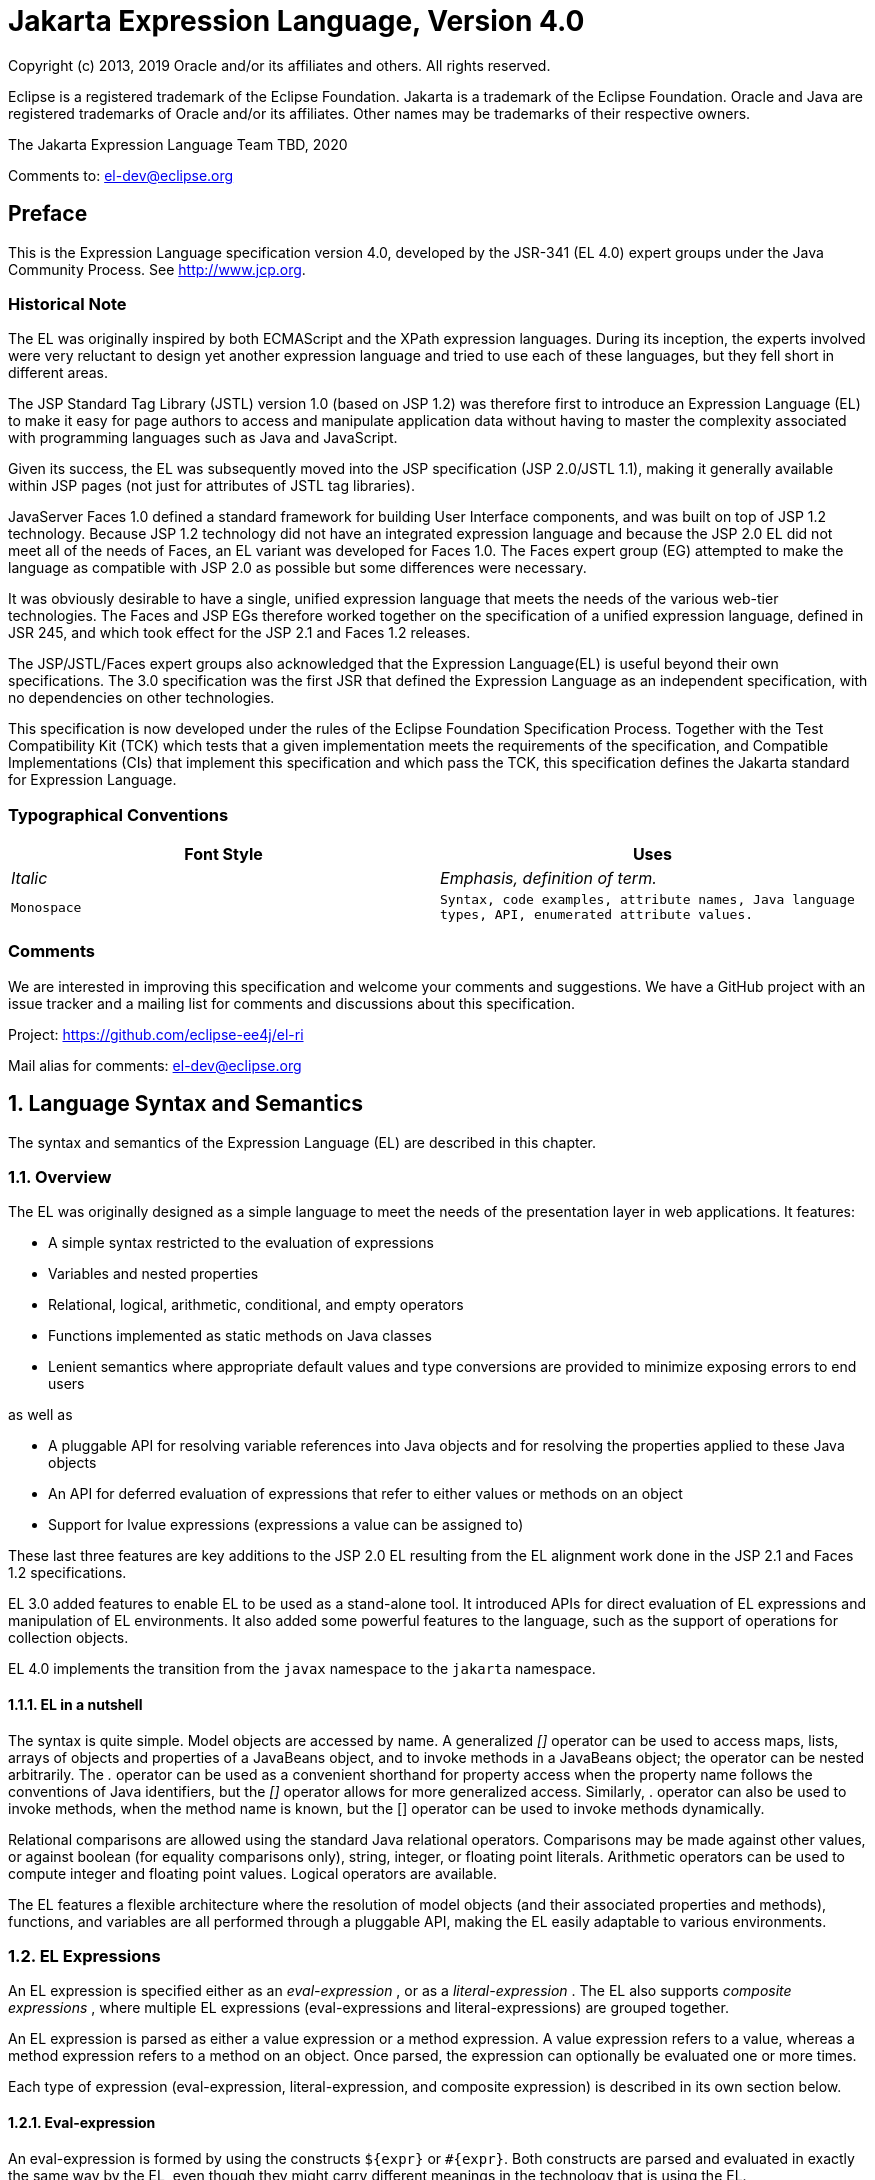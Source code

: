 :sectnums:
= Jakarta Expression Language, Version 4.0

Copyright (c) 2013, 2019 Oracle and/or its affiliates and others.
All rights reserved.

Eclipse is a registered trademark of the Eclipse Foundation. Jakarta
is a trademark of the Eclipse Foundation. Oracle and Java are
registered trademarks of Oracle and/or its affiliates. Other names
may be trademarks of their respective owners. 

The Jakarta Expression Language Team TBD, 2020

Comments to: el-dev@eclipse.org

:sectnums!:

== Preface

This is the Expression Language specification
version 4.0, developed by the JSR-341 (EL 4.0) expert groups under the
Java Community Process. See http://www.jcp.org.

=== Historical Note

The EL was originally inspired by both
ECMAScript and the XPath expression languages. During its inception, the
experts involved were very reluctant to design yet another expression
language and tried to use each of these languages, but they fell short
in different areas.

The JSP Standard Tag Library (JSTL) version 1.0
(based on JSP 1.2) was therefore first to introduce an Expression
Language (EL) to make it easy for page authors to access and manipulate
application data without having to master the complexity associated with
programming languages such as Java and JavaScript.

Given its success, the EL was subsequently moved
into the JSP specification (JSP 2.0/JSTL 1.1), making it generally
available within JSP pages (not just for attributes of JSTL tag
libraries).

JavaServer Faces 1.0 defined a standard
framework for building User Interface components, and was built on top
of JSP 1.2 technology. Because JSP 1.2 technology did not have an
integrated expression language and because the JSP 2.0 EL did not meet
all of the needs of Faces, an EL variant was developed for Faces 1.0.
The Faces expert group (EG) attempted to make the language as compatible
with JSP 2.0 as possible but some differences were necessary.

It was obviously desirable to have a single,
unified expression language that meets the needs of the various web-tier
technologies. The Faces and JSP EGs therefore worked together on the
specification of a unified expression language, defined in JSR 245, and
which took effect for the JSP 2.1 and Faces 1.2 releases.

The JSP/JSTL/Faces expert groups also
acknowledged that the Expression Language(EL) is useful beyond their own
specifications. The 3.0 specification was the first JSR that defined the
Expression Language as an independent specification, with no
dependencies on other technologies.

This specification is now developed under the rules of the Eclipse
Foundation Specification Process. Together with the Test Compatibility
Kit (TCK) which tests that a given implementation meets the requirements
of the specification, and Compatible Implementations (CIs) that
implement this specification and which pass the TCK, this specification
defines the Jakarta standard for Expression Language.

=== Typographical Conventions

[width="100%",cols="50%,50%",options="header",]
|===
|Font Style |Uses
| _Italic_ | _Emphasis, definition of term._
| `Monospace` | `Syntax, code examples, attribute names, Java language
types, API, enumerated attribute values.`
|===

=== Comments

We are interested in improving this
specification and welcome your comments and suggestions. We have a
GitHub project with an issue tracker and a mailing list for comments
and discussions about this specification.

Project: https://github.com/eclipse-ee4j/el-ri

Mail alias for comments: el-dev@eclipse.org

:sectnums:
== Language Syntax and Semantics

The syntax and semantics of the Expression
Language (EL) are described in this chapter.

=== Overview

The EL was originally designed as a simple
language to meet the needs of the presentation layer in web
applications. It features:

* A simple syntax restricted to the evaluation of expressions

* Variables and nested properties

* Relational, logical, arithmetic, conditional, and empty operators

* Functions implemented as static methods on Java classes

* Lenient semantics where appropriate default values and type
conversions are provided to minimize exposing errors to end users

as well as

* A pluggable API for resolving variable references into Java objects
and for resolving the properties applied to these Java objects

* An API for deferred evaluation of expressions that refer to either
values or methods on an object

* Support for lvalue expressions (expressions a value can be assigned
to)

These last three features are key additions
to the JSP 2.0 EL resulting from the EL alignment work done in the JSP
2.1 and Faces 1.2 specifications.

EL 3.0 added features to enable EL to be used
as a stand-alone tool. It introduced APIs for direct evaluation of EL
expressions and manipulation of EL environments. It also added some
powerful features to the language, such as the support of operations for
collection objects.

EL 4.0 implements the transition from the `javax` namespace to the
`jakarta` namespace.

==== EL in a nutshell

The syntax is quite simple. Model objects are
accessed by name. A generalized _[]_ operator can be used to access
maps, lists, arrays of objects and properties of a JavaBeans object, and
to invoke methods in a JavaBeans object; the operator can be nested
arbitrarily. The _._ operator can be used as a convenient shorthand for
property access when the property name follows the conventions of Java
identifiers, but the _[]_ operator allows for more generalized access.
Similarly, . operator can also be used to invoke methods, when the
method name is known, but the [] operator can be used to invoke methods
dynamically.

Relational comparisons are allowed using the
standard Java relational operators. Comparisons may be made against
other values, or against boolean (for equality comparisons only),
string, integer, or floating point literals. Arithmetic operators can be
used to compute integer and floating point values. Logical operators are
available.

The EL features a flexible architecture where
the resolution of model objects (and their associated properties and
methods), functions, and variables are all performed through a pluggable
API, making the EL easily adaptable to various environments.

=== EL Expressions

An EL expression is specified either as an
_eval-expression_ , or as a _literal-expression_ . The EL also supports
_composite expressions_ , where multiple EL expressions
(eval-expressions and literal-expressions) are grouped together.

An EL expression is parsed as either a value
expression or a method expression. A value expression refers to a value,
whereas a method expression refers to a method on an object. Once
parsed, the expression can optionally be evaluated one or more times.

Each type of expression (eval-expression,
literal-expression, and composite expression) is described in its own
section below.

==== Eval-expression

An eval-expression is formed by using the
constructs `$\{expr}` or `#\{expr}`. Both constructs are parsed and
evaluated in exactly the same way by the EL, even though they might
carry different meanings in the technology that is using the EL.

For instance, by convention the Jakarta EE web
tier specifications use the `$\{expr}` construct for immediate
evaluation and the `\#{expr}` construct for deferred evaluation. This
difference in delimiters points out the semantic differences between the
two expression types in the Jakarta EE web tier. Expressions delimited by
`#{}` are said to use “deferred evaluation” because the expression is
not evaluated until its value is needed by the system. Expressions
delimited by `$\{}` are said to use “immediate evaluation” because the
expression is compiled when the JSP page is compiled and it is executed
when the JSP page is executed. More on this in
link:ELSpec.html#a125[See Syntax restrictions].

Other technologies may choose to use the same
convention. It is up to each technology to enforce its own restrictions
on where each construct can be used.

In some EL APIs, especially those introduced
in EL 3.0 to support stand-alone use, the EL expressions are specified
without `$\{}` or `#\{}` delimiters.

*Nested eval-expressions, such as `${item[$\{i}]}`, are illegal.*

===== Eval-expressions as value expressions

When parsed as a value expression, an
eval-expression can be evaluated as either an rvalue or an lvalue. An
rvalue is an expression that would typically appear on the right side of
the assignment operator. An lvalue would typically appear on the left
side.

For instance, all EL expressions in JSP 2.0
are evaluated by the JSP engine immediately when the page response is
rendered. They all yield rvalues.

In the following JSTL action

 <c:out value="${customer.name}"/>

the expression `${customer.name}` is
evaluated by the JSP engine and the returned value is fed to the tag
handler and converted to the type associated with the attribute
(`String` in this case).

Faces, on the other hand, supports a full UI
component model that requires expressions to represent more than just
rvalues. It needs expressions to represent references to data structures
whose value could be assigned, as well as to represent methods that
could be invoked.

For example, in the following Faces code sample:

[source,html]
----
<h:form>
  <h:inputText
    id="email"
    value="#\{checkOutFormBean.email}"
    size="25" maxlength="125"
    validator="#\{checkOutFormBean.validateEmail}"/>
</h:form>
----

when the form is submitted, the “apply
request values” phase of Faces evaluates the EL expression
`#{checkOutFormBean.email}` as a reference to a data structure whose
value is set with the input parameter it is associated with in the form.
The result of the expression therefore represents a reference to a data
structure, or an `lvalue`, the left hand side of an assignment
operation.

When that same expression is evaluated during
the rendering phase, it yields the specific value associated with the
object (`rvalue`), just as would be the case with JSP.

The valid syntax for an lvalue is a subset of
the valid syntax for an rvalue. In particular, an lvalue can only
consist of either a single variable (e.g. `$\{name}`) or a property
resolution on some object, via the `.` or `[]` operator (e.g.
`${employee.name}` ). Of course, an EL function or method that returns
either an object or a name can be part of an lvalue.

When parsing a value expression, an expected
type is provided. In the case of an rvalue, the expected type is what
the result of the expression evaluation is coerced to. In the case of
lvalues, the expected type is ignored and the provided value is coerced
to the actual type of the property the expression points to, before that
property is set. The EL type conversion rules are defined in
link:ELSpec.html#a443[See Type Conversion]. A few sample
eval-expressions are shown in link:ELSpec.html#a81[See Sample
eval-expressions].



[width="100%",cols="34%,33%,33%",options="header",]
|===
|Expression
|Expected Type
|Result
|`${customer.name}`
|`String`
|`Guy Lafleur`

_Expression evaluates to a String. No
conversion necessary._

|`${book}`
|`String`
|`Wonders of the World`

_Expression evaluates to a `Book` object (e.g.
`com.example.Book`). Conversion rules result in the evaluation of
`book.toString()`, which could for example yield the book title._

|===

Sample [[a81]]eval-expressions

===== Eval-expressions as method expressions

In some cases, it is desirable for an EL
expression to refer to a method instead of a model object.

For instance, in JSF, a component tag also
has a set of attributes for referencing methods that can perform certain
functions for the component associated with the tag. To support these
types of expressions, the EL defines method expressions (EL class
`MethodExpression`).

In the above example, the validator attribute
uses an expression that is associated with type `MethodExpression`.
Just as with ``ValueExpression``s, the evaluation of the expression
(calling the method) is deferred and can be processed by the underlying
technology at the appropriate moment within its life cycle.

A method expression shares the same syntax as
an lvalue. That is, it can only consist of either a single variable
(e.g. `$\{name}`) or a property resolution on some object, via the `.`
or `[]` operator (e.g. `${employee.name}`). Information about the
expected return type and parameter types is provided at the time the
method is parsed.

A method expression is evaluated by invoking
its referenced method or by retrieving information about the referenced
method. Upon evaluation, if the expected signature is provided at parse
time, the EL API verifies that the method conforms to the expected
signature, and there is therefore no coercion performed. If the expected
signature is not provided at parse time, then at evaluation, the method
is identified with the information of the parameters in the expression,
and the parameters are coerced to the respective formal types.

==== Literal-expression

A literal-expression does not use the
_$\{expr}_ or _#\{expr}_ constructs, and simply evaluates to the text of
the expression, of type _String_ . Upon evaluation, an expected type of
something other than _String_ can be provided. Sample
literal-expressions are shown in link:ELSpec.html#a98[See
Sample literal-expressions].



[width="100%",cols="34%,33%,33%",options="header",]
|===
|Expression
|Expected Type
|Result
|Aloha! | _String_
| _Aloha!_

|true | _Boolean_
|Boolean.TRUE
|===

=== Sample [[a98]]literal-expressions

To generate literal values that include the
character sequence “ _$\{_ " or “ _#\{_ “, the developer can choose to
use a composite expression as shown here:

 _$\{'$\{'}exprA}_

 _#\{'#\{'}exprB}_ The resulting values would
then be the strings _$\{exprA}_ and _#\{exprB}_ .

Alternatively, the escape characters _\$_ and
_\#_ can be used to escape what would otherwise be treated as an
eval-expression. Given the literal-expressions:

 _\$\{exprA}_

 _\#\{exprB}_

The resulting values would again be the
strings _$\{exprA}_ and _#\{exprB}_ .

A literal-expression can be used anywhere a
value expression can be used. A literal-expression can also be used as a
method expression that returns a non-void return value. The standard EL
coercion rules (see link:ELSpec.html#a443[See Type Conversion])
then apply if the return type of the method expression is not
java.lang.String.

=== Composite expressions

The EL also supports _composite expressions_
, where multiple EL expressions are grouped together. With composite
expressions, eval-expressions are evaluated from left to right, coerced
to _String_ s (according to the EL type conversion rules), and
concatenated with any intervening literal-expressions.

For example, the composite expression “
_$\{firstName} $\{lastName}_ ” is composed of three EL expressions:
eval-expression “ _$\{firstName}_ ”, literal-expression “ __ “, and
eval-expression “ _$\{lastName}_ ”.

Once evaluated, the resulting _String_ is
then coerced to the expected type, according to the EL type conversion
rules. A sample composite expression is shown in
link:ELSpec.html#a118[See Sample composite expression]. +

[width="100%",cols="34%,33%,33%",options="header",]
|===
|Expression
|Expected Type
|Result
|Welcome $\{customer.name} to our site
| _String_ a|
Welcome Guy Lafleur to our site

$\{customer.name} evaluates to a String which
is then concatenated with the literal-expressions. _No conversion
necessary._

|===

=== [[a118]]Sample composite expression

It is illegal to mix _$\{}_ and _#\{}_
constructs in a composite expression. This restriction is imposed to
avoid ambiguities should a user think that using _$\{expr}_ or
_#\{expr}_ dictates how an expression is evaluated. For instance, as was
mentioned previously, the convention in the Jakarta EE web tier specifications
is for _$\{}_ to mean immediate evaluation and for _#\{}_ to mean
deferred evaluation. This means that in EL expressions in the Jakarta EE web
tier, a developer cannot force immediate evaluation of some parts of a
composite expression and deferred evaluation of other parts. This
restriction may be lifted in future versions to allow for more advanced
EL usage patterns.

For APIs prior to EL 3.0, a composite
expression can be used anywhere an EL expression can be used except for
when parsing a method expression. Only a single eval-expression can be
used to parse a method expression.

Some APIs in EL 3.0 use only single
eval-expressions, and not the composite expressions. However, there is
no lost in functionality, since a composite expression can be specified
with a single eval-expressions, by using the string concatenation
operators, introduced in EL 3.0. For instance, the composite expression

Welcome $\{customer.name} to our site

can be written as

$\{‘Welcome ‘ += customer.name += ‘ to our
site’}.

=== [[a125]]Syntax restrictions

While _$\{}_ and _#\{}_ eval-expressions are
parsed and evaluated in exactly the same way by the EL, the underlying
technology is free to impose restrictions on which syntax can be used
according to where the expression appears.

For instance, in JSP 2.1, _#\{}_ expressions
are only allowed for tag attributes that accept deferred expressions.
_#\{expr}_ will generate an error if used anywhere else.

=== 

image:ELSpec-8.png[image]

Literals

There are literals for boolean, integer,
floating point, string, and null in an eval-expression.

Boolean - _true_ and _false_

{empty}Integer - As defined by the
_IntegerLiteral_ construct in link:ELSpec.html#a524[See
Collected Syntax]

{empty}Floating point - As defined by the
_FloatingPointLiteral_ construct in link:ELSpec.html#a524[See
Collected Syntax]

String - With single and double quotes - _"_
is escaped as _\"_ , _'_ is escaped as _\'_ , and _\_ is escaped as _\\_
. Quotes only need to be escaped in a string value enclosed in the same
type of quote

Null - _null_

=== 

image:ELSpec-8.png[image]

Errors, Warnings, Default Values

The Expression Language has been designed with
the presentation layer of web applications in mind. In that usage,
experience suggests that it is most important to be able to provide as
good a presentation as possible, even when there are simple errors in
the page. To meet this requirement, the EL does not provide warnings,
just default values and errors. Default values are type-correct values
that are assigned to a subexpression when there is some problem. An
error is an exception thrown (to be handled by the environment where the
EL is used).

=== 

image:ELSpec-8.png[image]

Resolution of Model Objects and their Properties or Methods

A core concept in the EL is the evaluation of
a model object name into an object, and the resolution of properties or
methods applied to objects in an expression (operators _._ and _[]_ ).

The EL API provides a generalized mechanism,
an _ELResolver_ , implemented by the underlying technology and which
defines the rules that govern the resolution of model object names and
their associated properties.

The resolution of names and properties is
further affected by the presence of

Functions. See
link:ELSpec.html#a386[See Functions].

Variables. See
link:ELSpec.html#a393[See Variables].

Imported names (classes, fields, and
methods). See link:ELSpec.html#a421[See Static Field and Method
Reference].

Lambda expressions and arguments. See
link:ELSpec.html#a398[See Lambda Expressions].

The rules described below are used in
resolving names and properties when evaluating identifiers, function
calls, and object properties and method calls.

=== [[a146]]Evaluating Identifiers

The steps are used for evaluating an
identifier.

If the identifier is a lambda argument passed
to a lambda expression invocation, its value is returned.

Else if the identifier is a variable, the
associated expression is evaluated and returned.

Else if the identifier is resolved by the
ELResolvers, the value returned from the ELResolvers is returned.

Else if the identifier is an imported static
field, its value is returned.

Else return not resolved.

One implication of the explicit search order
of the identifiers is that an identifier hides other identifiers (of the
same name) that come after it in the list.

=== Evaluating functions

The expression with the syntax
func(args...)(args...)... can mean any of the following.

A call to an EL fucntion with empty
namespace.

A call to a lambda expression.

A call to the constructor of an imported
class.

A call to a static method that has been
imported statically.

Note the above syntax allows the invocation
of a lambda expression that returns another lambda expression, which is
then invoked.

The following steps are used to evaluate the
above expression.

Evaluate the name of the function as an
identifier.

If the identifier is a lambda argument passed
to a lambda expression invocation, its value is returned.

Else if the identifier is a variable, the
associated expression is evaluated and returned.

Else if the identifier is resolved by the
ELResolvers, the value returned from the ELResolvers is returned.

If the result of evaluating the function name
is a LambdaExpression, the LambdaExpression is invoked with the supplied
arguments. If the result of evaluating the LambdaExpression is another
LambdaExpression, and the syntax contains repeated function invocations,
such as func()()..., then the resultant LambdaExpression is in turn
evaluated, and so on.

Else if the function has been mapped
previously in a FunctionMapper, the mapped method is invoked with the
supplied arguments.

Else if the function name is the name of an
imported class, the constructor for this class is invoked with the
supplied arguments.

Else if the function name is the name of an
imported static method, the method is invoked with the supplied
arguments.

Else error.

=== Evaluating objects with properties

The steps for evaluating an expression with
[] or . operators (property reference and method call) are described in
link:ELSpec.html#a177[See Operators [] and .]. However, the
syntax for . operator is also used to reference a static field, or to
invoke a static method. Therefore if the expression with a . operator is
not resolved by the ELResolvers, and if the identifier for the base
object is the name of an imported class, the expression becomes a
reference to a static field, or an invocation of a static method, of the
imported class.

=== [[a173]]Invoking method expressions

A method expression can consist of either a
single variable (e.g. _$\{name}_ ) or a property resolution on some
object, via the _._ or _[]_ operator (e.g. _$\{employee.getName}_ ).
link:ELSpec.html#a177[See Operators [] and .] describes how to
invoke a method of an object. This form of method expressions allows
arguments to the method to be specified in the EL expression (e.g.
_$\{employee.getName())._

To invoke a method expression of a single
variable, the identifier is first evaluated, as decribed in
link:ELSpec.html#a146[See Evaluating Identifiers]. If the
identifier evaluates to a jakarta.el.MethodExpression, the method
expression is invoked and the result returned, otherwise an error is
raised. This form of method expression does not allow arguments to be
specified in the EL expression.

=== 

image:ELSpec-8.png[image]

[[a177]]Operators _[]_ and _._

The EL follows ECMAScript in unifying the
treatment of the _._ and _[]_ operators.

 _expr-a.identifier-b_ is equivalent to
_expr-a[“identifier-b”]_ ; that is, the identifier _identifier-b_ is
used to construct a literal whose value is the identifier, and then the
_[]_ operator is used with that value.

Similarly, _expr-a.identifier-b(params)_ is
equivalent to _expr-a["identifier-b"](params)._

The expression
_expr-a["identifier-b"](params)_ denotes a parametered method
invocation, where _params_ is a comma-separated list of expressions
denoting the parameters for the method call.

To evaluate _expr-a[expr-b] or
expr-a[expr-b](params)_ :

Evaluate _expr-a_ into _value-a_ .

If _value-a_ is _null_ :

If _expr-a[expr-b]_ is the last property
being resolved:

If the expression is a value expression and
_ValueExpression.getValue(context)_ was called to initiate this
expression evaluation, return _null_ .

{empty}Otherwise, throw
_PropertyNotFoundException_ . +
[trying to de-reference null for an lvalue]

Otherwise, return _null_ .

Evaluate _expr-b_ into _value-b_ .

If _value-b_ is _null_ :

If _expr-a[expr-b]_ is the last property
being resolved:

If the expression is a value expression and
_ValueExpression.getValue(context)_ was called to initiate this
expression evaluation, return _null_ .

{empty}Otherwise, throw
_PropertyNotFoundException_ . +
[trying to de-reference null for an lvalue]

Otherwise, return _null_ .

If the expression is a value expression:

If _expr-a[expr-b]_ is the last property
being resolved:

If _ValueExpression.getValue(context)_ was
called to initiate this expression evaluation.

If the expression is a parametered method
call, evaluate _params_ into _param-values_ , and invoke
_elResolver.invoke(context, value-a, value-b, null, param-values)._

 _Otherwise, invoke
elResolver.getValue(value-a, value-b)._

If _ValueExpression.getType(context)_ was
called, invoke _elResolver.getType(context, value-a, value-b)_ .

If _ValueExpression.isReadOnly(context)_ was
called, invoke _elResolver.isReadOnly(context, value-a, value-b)_ .

If _ValueExpression.setValue(context, val)_
was called, invoke _elResolver.setValue(context, value-a, value-b, val)_
.

Otherwise:

If the expression is a parametered method
call, evaluate _params_ into _param-values_ , and invoke
_elResolver.invoke(context, value-a, value-b, null, params)._

 _Otherwise, invoke
elResolver.getValue(value-a, value-b)._

Otherwise, the expression is a method
expression:

If _expr-a[expr-b]_ is the last property
being resolved:

Coerce _value-b_ to _String_ .

If the expression is not a parametered method
call, find the method on object _value-a_ with name _value-b_ and with
the set of expected parameter types provided at parse time. If the
method does not exist, or the return type does not match the expected
return type provided at parse time, throw _MethodNotFoundException_ .

If _MethodExpression.invoke(context, params)_
was called:

If the expression is a parametered method
call, evaluate _params_ into _param-values_ , and invoke
_elResolver.invoke(context, value-a, value-b, paramTypes, param-values),
where paramTypes is the parameter types, if provided at parse time, and
is null otherwise._

Otherwise, invoke the found method with the
parameters passed to the invoke method.

If _MethodExpression.getMethodInfo(context)_
was called, construct and return a new _MethodInfo_ object.

Otherwise:

If the expression is a parametered method
call, evaluate _params_ into _param-values_ , and invoke
_elResolver.invoke(context, value-a, value-b, null, params)._

 _Otherwise, i_ nvoke
_elResolver.getValue(value-a, value-b)_ .



=== 

image:ELSpec-8.png[image]

Arithmetic Operators

Arithmetic is provided to act on integer (
_BigInteger_ and _Long_ ) and floating point ( _BigDecimal_ and _Double_
) values. There are 5 operators:

Addition: _+_

Substraction: _-_

Multiplication: _*_

Division: _/_ and _div_

Remainder (modulo): _%_ and _mod_

The last two operators are available in both
syntaxes to be consistent with XPath and ECMAScript.

The evaluation of arithmetic operators is
described in the following sections. _A_ and _B_ are the evaluation of
subexpressions

=== Binary operators - _A \{+,-,*} B_

If _A_ and _B_ are null, return _(Long)0_

If _A_ or _B_ is a _BigDecimal_ , coerce both
to _BigDecimal_ and then:

If operator is _+_ , return _A.add(B)_

If operator is _-_ , return _A.subtract(B)_

If operator is _*_ , return _A.multiply(B)_

If _A_ or _B_ is a _Float_ , _Double_ , or
_String_ containing _._ , _e_ , or _E_ :

If _A_ or _B_ is _BigInteger_ , coerce both
_A_ and _B_ to _BigDecimal_ and apply operator.

Otherwise, coerce both _A_ and _B_ to _Double_
and apply operator

If _A_ or _B_ is _BigInteger_ , coerce both to
_BigInteger_ and then:

If operator is _+_ , return _A.add(B)_

If operator is _-_ , return _A.subtract(B)_

If operator is _*_ , return _A.multiply(B)_

Otherwise coerce both _A_ and _B_ to _Long_
and apply operator

If operator results in exception, error

=== Binary operator - _A \{/,div} B_

If _A_ and _B_ are null, return _(Long)0_

If _A_ or _B_ is a _BigDecimal_ or a
_BigInteger_ , coerce both to _BigDecimal_ and return _A.divide(B,
BigDecimal.ROUND_HALF_UP)_

Otherwise, coerce both _A_ and _B_ to _Double_
and apply operator

If operator results in exception, error

=== Binary operator - _A \{%,mod} B_

If _A_ and _B_ are null, return _(Long)0_

If _A_ or _B_ is a _BigDecimal_ , _Float_ ,
_Double_ , or _String_ containing _._ , _e_ , or _E_ , coerce both _A_
and _B_ to _Double_ and apply operator

If _A_ or _B_ is a _BigInteger_ , coerce both
to _BigInteger_ and return _A.remainder(B)_ .

Otherwise coerce both _A_ and _B_ to _Long_
and apply operator

If operator results in exception, error

=== Unary minus operator - _-A_

If _A_ is null, return _(Long)0_

If _A_ is a _BigDecimal_ or _BigInteger_ ,
return _A.negate()_ .

If _A_ is a _String_ :

If _A_ contains _._ , _e_ , or _E_ , coerce to
a _Double_ and apply operator

Otherwise, coerce to a _Long_ and apply
operator

If operator results in exception, error

If _A_ is _Byte_ , _Short_ , _Integer_ ,
_Long_ , _Float_ , _Double_

Retain type, apply operator

If operator results in exception, error

Otherwise, error

=== 

image:ELSpec-8.png[image]

[[a265]]String Concatenation Operator
- A += B

To evaluate A += B

Coerce A and B to String.

Return the concatenated string of A and B.

=== 

image:ELSpec-8.png[image]

Relational Operators

The relational operators are:

 _==_ and _eq_

 _!=_ and _ne_

 _<_ and _lt_

 _>_ and _gt_

 _<=_ and _le_

 _>=_ and _ge_

The second versions of the last 4 operators
are made available to avoid having to use entity references in XML
syntax and have the exact same behavior, i.e. _<_ behaves the same as
_lt_ and so on.

The evaluation of relational operators is
described in the following sections.

=== A \{<,>,<=,>=,lt,gt,le,ge} B

If _A==B_ , if operator is _<=_ , _le_ , _>=_
, or _ge_ return _true_ .

If _A_ is null or _B_ is null, return _false_

If _A_ or _B_ is _BigDecimal_ , coerce both
_A_ and _B_ to _BigDecimal_ and use the return value of _A.compareTo(B)_
.

If _A_ or _B_ is _Float_ or _Double_ coerce
both _A_ and _B_ to _Double_ apply operator

If _A_ or _B_ is _BigInteger_ , coerce both
_A_ and _B_ to _BigInteger_ and use the return value of _A.compareTo(B)_
.

If _A_ or _B_ is _Byte_ , _Short_ ,
_Character_ , _Integer_ , or _Long_ coerce both _A_ and _B_ to _Long_
and apply operator

If _A_ or _B_ is _String_ coerce both _A_ and
_B_ to _String_ , compare lexically

If _A_ is _Comparable_ , then:

If _A.compareTo(B)_ throws exception, error.

Otherwise use result of _A.compareTo(B)_

If _B_ is _Comparable_ , then:

If _B.compareTo(A)_ throws exception, error.

Otherwise use result of _B.compareTo(A)_

Otherwise, error

=== A \{==,!=,eq,ne} B

If _A==B_ , apply operator

If _A_ is null or _B_ is null return _false_
for _==_ or _eq_ , _true_ for _!=_ or _ne_ .

If _A_ or _B_ is _BigDecimal_ , coerce both
_A_ and _B_ to _BigDecimal_ and then:

If operator is _==_ or _eq_ , return
_A.equals(B)_

If operator is _!=_ or _ne_ , return
_!A.equals(B)_

If _A_ or _B_ is _Float_ or _Double_ coerce
both _A_ and _B_ to _Double_ , apply operator

If _A_ or _B_ is _BigInteger_ , coerce both
_A_ and _B_ to _BigInteger_ and then:

If operator is _==_ or _eq_ , return
_A.equals(B)_

If operator is _!=_ or _ne_ , return
_!A.equals(B)_

If _A_ or _B_ is _Byte_ , _Short_ ,
_Character_ , _Integer_ , or _Long_ coerce both _A_ and _B_ to _Long_ ,
apply operator

If _A_ or _B_ is _Boolean_ coerce both _A_ and
_B_ to _Boolean_ , apply operator

If A or B is an enum, coerce both A and B to
enum, apply operator

If _A_ or _B_ is _String_ coerce both _A_ and
_B_ to _String_ , compare lexically

Otherwise if an error occurs while calling
_A.equals(B)_ , error

Otherwise, apply operator to result of
_A.equals(B)_

=== 

image:ELSpec-8.png[image]

Logical Operators

The logical operators are:

 _&&_ and _and_

 _||_ and _or_

 _!_ and _not_

The evaluation of logical operators is
described in the following sections.

=== Binary operator - _A \{&&,||,and,or} B_

Coerce both _A_ and _B_ to _Boolean_ , apply
operator

The operator stops as soon as the expression
can be determined, i.e., _A and B and C and D_ – if _B_ is false, then
only _A and B_ is evaluated.

=== Unary not operator - _\{!,not} A_

Coerce _A_ to _Boolean_ , apply operator.



=== 

image:ELSpec-8.png[image]

Empty Operator - _empty A_

The _empty_ operator is a prefix operator
that can be used to determine if a value is null or empty.

To evaluate _empty A_

If _A_ is null, return _true_

Otherwise, if _A_ is the empty string, then
return _true_

Otherwise, if _A_ is an empty array, then
return _true_

Otherwise, if _A_ is an empty _Map_ , return
_true_

Otherwise, if _A_ is an empty _Collection_ ,
return _true_

Otherwise return _false_

=== 

image:ELSpec-8.png[image]

Conditional Operator - _A ? B : C_

Evaluate _B_ or _C_ , depending on the result
of the evaluation of _A_ .

Coerce _A_ to _Boolean_ :

If _A_ is _true_ , evaluate and return _B_

If _A_ is _false_ , evaluate and return _C_

=== 

image:ELSpec-8.png[image]

[[a337]]Assignment Operator - A = B

Assign the value of B to A. A must be a
lvalue, otherwise, a PropertyNotWritableException will be thrown.

The assignment operator is right-associative.
For instance, A=B=C is the same as A= (B=C).

To evaluate expr-a = expr-b,

Evaluate expr-a, up to the last property
resolution, to (base-a, prop-a)

If base-a is null, and prop-a is a String,

If prop-a is a Lambda parameter, throw a
PropertyNotWritableException

If prop-a is an EL variable (see
link:ELSpec.html#a393[See Variables]), evaluate the
ValueExpression the variable was set to, to obtain the new (base-a,
prop-a)

Evaluate expr-b, to value-b

Invoke ELResolver.setValue(base-a, prop-a,
value-b)

Return value-b

The behavior of the assignment operator is
determined by the ELResolver. For instance, in a stand-alone
environment, the class StandardELContext contains a default ELResolver
that allows the assignment of an expression to a non-existing name,
resulting in the creation of a bean with the given name in the local
bean repository. A JSP container may use the ScopeAttributeELResolver to
assign values to scope attributes, or to create attributes in the page
scope.

=== 

image:ELSpec-8.png[image]

[[a350]]Semicolon Operator - A ; B

The semicolon operator behaves like the comma
operator in C.

To evaluate A;B, A is first evaluated, and
its value is discarded. B is then evaluated and its value is returned.

=== 

image:ELSpec-8.png[image]

Parentheses

Parentheses can be used to change precedence,
as in: _$\{(a*(b+c))}_

=== 

image:ELSpec-8.png[image]

[[a356]]Operator Precedence

Highest to lowest, left-to-right.

 _[] ._

 _()_

 _-_ (unary) _not ! empty_

 _* / div % mod_

 _+ - (binary)_

+=

 _< > <= >= lt gt le ge_

 _== != eq ne_

 _&& and_

 _|| or_

 _? :_

-> (Lambda Expression)

=

;



Qualified functions with a namespace prefix
have precedence over the operators. Thus the expression _$\{c?b:f()}_ is
illegal because _b:f()_ is being parsed as a qualified function instead
of part of a conditional expression. As usual, _()_ can be used to make
the precedence explicit, e.g _$\{c?b:(f())}._

The symbol -> in a Lambda Expression behaves
like an operator for the purpose of ordering the operator precedence,
and it has a higher precedence than the assignment and semicolon
operators. The following examples illustrates when () is and is not
needed.

 v = x->x+1

 x-> (a=x)

 x-> c?x+1:x+2

All operators are left associative except for
the ?:, =, and -> operators, which are right associative. For instance,
a=b=c is the parsed as a=(b=c), and x->y->x+y is parsed as x->(y->x+y).

=== 

image:ELSpec-8.png[image]

[[a380]]Reserved Words

The following words are reserved for the
language and must not be used as identifiers.

 and eq gt true instanceof +
or ne le false empty +
not lt ge null div

 mod

Note that many of these words are not in the
language now, but they may be in the future, so developers must avoid
using these words.

=== 

image:ELSpec-8.png[image]

[[a386]]Functions

The EL has qualified functions, reusing the
notion of qualification from XML namespaces (and attributes), XSL
functions, and JSP custom actions. Functions are mapped to public static
methods in Java classes.

The full syntax is that of qualified n-ary
functions:

 _[ns:]f([a1[,a2[,...[,an]]]])_

Where _ns_ is the namespace prefix, _f_ is
the name of the function, and _a_ is an argument.

EL functions are mapped, resolved and bound
at parse time. It is the responsibility of the _FunctionMapper_ class to
provide the mapping of namespace-qualified functions to static methods
of specific classes when expressions are created. If no _FunctionMapper_
is provided (by passing in _null_ ), functions are disabled.

=== 

image:ELSpec-8.png[image]

[[a393]]Variables

Just like _FunctionMapper_ provides a
flexible mechanism to add functions to the EL, _VariableMapper_ provides
a flexible mechanism to support the notion of EL variables. An EL
variable does not directly refer to a model object that can then be
resolved by an _ELResolver_ . Instead, an EL variable refers to an EL
expression. The evaluation of that EL expression yields the value
associated with the EL variable.

EL variables are mapped, resolved and bound
at parse time. It is the responsibility of the _VariableMapper_ class to
provide the mapping of EL variables to _ValueExpression_ s when
expressions are created. If no _VariableMapper_ is provided (by passing
in _null_ ), variable mapping is disabled.

See the _jakarta.el_ package description for
more details.

=== 

image:ELSpec-8.png[image]

[[a398]]Lambda Expressions

A lambda expression is a ValueExpression with
parameters. The syntax is similar to the lambda expression in the Java
Language, except that in EL, the body of the lambda expression is an EL
expression. These are some examples:

x->x+1

(x,y)->x+y

()->64

The identifiers to the left of -> are lambda
parameters. The parenthesis is optional if and only if there is one
parameter.

A lambda expression behaves like a function.
It can be invoked immediately,

((x,y)->x+y)(3,4) evaluates to 7.

When a lambda expression is assigned, it can
be referenced and invoked indirectly,

v = (x,y)->x+y; v(3,4) evaluates to 7

fact = n -> n==0? 1: n*fact(n-1); fact(5)
evaluates to 120

It can also be passed as an argument to a
method, and be invoked in the method, by invoking
jakarta.el.LambdaExpression.invoke(), such as

employees.where(e->e.firstName == ‘Bob’)

When a lambda expression is invoked, the
expression in the body is evaluated, with its formal parameters replaced
by the arguments supplied at the invocation. The number of arguments
must be equal to or more than the number the formal parameters. Any
extra arguments are ignored.

A lambda expression can be nested within
another lambda expression, like

customers.select(c->[c.name,
c.orders.sum(o->o.total)])

The scope of a lambda argument is the body of
the lambda expression. A lambda argument hides other EL variables,
identifiers or arguments of the nesting lambda expressions, of the same
name.

Note that in the case of nested lambda
expressions where the body of the inner lambda expression contains
references to parameters of outer lambda expressions, such as

x->y->x+y

the scope of the outer lambda parameters
extends to cover the inner body. For instance, with the above example,
the argument x must be in scope when x+y is evaluated, even though the
body of the outer lambda expression has already been executed.

=== 

image:ELSpec-8.png[image]

Enums

The Unified EL supports Java SE 5 enumerated
types. Coercion rules for dealing with enumerated types are included in
the following section. Also, when referring to values that are instances
of an enumerated type from within an EL expression, use the literal
string value to cause coercion to happen via the below rules. For
example, Let’s say we have an enum called Suit that has members Heart,
Diamond, Club, and Spade. Furthermore, let’s say we have a reference in
the EL, mySuit, that is a Spade. If you want to test for equality with
the Spade enum, you would say $\{mySuit == ’Spade’}. The type of the
mySuit will trigger the invocation of Enum.valueOf(Suit.class, ’Spade’).

=== 

image:ELSpec-8.png[image]

[[a421]]Static Field and Method Reference

A static field or static method of a Java
class can be referenced with the syntax classname.field, such as

 Boolean.TRUE

the classname is the name of a class, without
the package name.

An enum constant is a public static field, so
the same syntax can be used to refer to an enum constant, like the
following:

 RoundingMode.FLOOR

=== Access Restrictions and Imports

For security, the following restrictions are
enforced.

=== Only the public static fields and methods can be referenced.

Static fields cannot be modified.

Except for classes with java.lang.* package
names, a class has to be explicitly imported before its static fields or
methods can be referenced.

=== Imports of Packages, Classes, and Static Fields

Either a class or a package can be explicitly
imported into the EL evaluation environment. Importing a package imports
all the classes in the package. The classes that can be imported are
restricted to the classes that can be loaded by the current class
loader.

By default, the following packages are
imported by the EL environment.

 java.lang.*

A static field can also be imported
statically. A statically imported static field can be referenced by the
field name, without the classname.

The imports of packages, classes, and static
fields are handled by the ImportHandler in the ELContext.

=== Constructor Reference

A class name reference, followed by arguments
in parenthesis, such as

 Boolean(true)

denotes the invocation of the constructor of
the class with the supplied arguments. The same restrictions (the class
must be public and has already been imported) for static methods apply
to the constructor calls.

=== 

image:ELSpec-8.png[image]

[[a443]]Type Conversion

Every expression is evaluated in the context
of an expected type. The result of the expression evaluation may not
match the expected type exactly, so the rules described in the following
sections are applied.

Custom type conversions can be specified in
an ELResolver by implementing the method convertToType. More than one
ELResolvers can be specified for performing custom conversions, and they
are selected and applied in the order of their positions in the
ELResolver chain, as usual.

During expression evaluations, the custom
type converters are first selected and applied. If there is no custom
type converter for the conversion, the default conversions specified in
the following sections are used.

=== To Coerce a Value X to Type Y

If X is null and Y is not a primitive type
and also not a String, return null.

If _X_ is of a primitive type, Let _X’_ be
the equivalent “boxed form” of _X_ . +
Otherwise, Let _X’_ be the same as _X_ .

If _Y_ is of a primitive type, Let _Y’_ be
the equivalent “boxed form” of _Y_ . +
Otherwise, Let _Y’_ be the same as _Y_ .

Apply the rules in Sections
link:ELSpec.html#a455[See Coerce A to
String]-link:ELSpec.html#a511[See Coerce A to Any Other Type T]
for coercing _X’_ to _Y’_ .

If _Y_ is a primitive type, then the result
is found by “unboxing” the result of the coercion. If the result of the
coercion is null, then error.

If _Y_ is not a primitive type, then the
result is the result of the coercion.

For example, if coercing an _int_ to a
_String_ , “box” the _int_ into an _Integer_ and apply the rule for
coercing an _Integer_ to a _String_ . Or if coercing a _String_ to a
_double_ , apply the rule for coercing a _String_ to a _Double_ , then
_“_ unbox _”_ the resulting _Double_ , making sure the resulting
_Double_ isn’t actually _null_ .

=== [[a455]]Coerce A to String

If _A_ is _null_ : return _“”_

Otherwise, if _A_ is _String_ : return _A_

Otherwise, if A is Enum, return A.name()

Otherwise, if _A.toString()_ throws an
exception, error

Otherwise, return _A.toString()_

=== [[a461]]Coerce A to Number type N

If _A_ is _null_ and N is not a primitive
type, return null.

If _A_ is _null_ or _""_ , return 0.

If _A_ is _Character_ , convert _A_ to _new
Short((short)a.charValue())_ , and apply the following rules.

If _A_ is _Boolean_ , then error.

If _A_ is _Number_ type _N_ , return A

If _A_ is _Number_ , coerce quietly to type
_N_ using the following algorithm:

If _N_ is _BigInteger_

If _A_ is a _BigDecimal_ , return
_A.toBigInteger()_

Otherwise, return
_BigInteger.valueOf(A.longValue())_

If _N_ is _BigDecimal_ ,

If _A_ is a _BigInteger_ , return _new
BigDecimal(A)_

Otherwise, return _new
BigDecimal(A.doubleValue())_

If _N_ is _Byte_ , return _new
Byte(A.byteValue())_

If _N_ is _Short_ , return _new
Short(A.shortValue())_

If _N_ is _Integer_ , return _new
Integer(A.intValue())_

If _N_ is _Long_ , return _new
Long(A.longValue())_

If _N_ is _Float_ , return _new
Float(A.floatValue())_

If _N_ is _Double_ , return _new
Double(A.doubleValue())_

Otherwise, error.

If _A_ is _String_ , then:

If _N_ is _BigDecimal_ then:

If _new BigDecimal(A)_ throws an exception
then error.

Otherwise, return _new BigDecimal(A)_ .

If _N_ is _BigInteger_ then:

If _new BigInteger(A)_ throws an exception
then error.

Otherwise, return _new BigInteger(A)_ .

If _N.valueOf(A)_ throws an exception, then
error.

Otherwise, return _N.valueOf(A)_ .

Otherwise, error.

=== Coerce A to Character or char

If A is null and the target type is not the
primitive type char, return null

If _A_ is _null_ or _""_ , return _(char)0_

If _A_ is _Character_ , return _A_

If _A_ is _Boolean_ , error

If _A_ is _Number_ , coerce quietly to type
_Short_ , then return a _Character_ whose numeric value is equivalent to
that of a _Short_ .

If _A_ is _String_ , return _A.charAt (0)_

Otherwise, error



=== Coerce A to Boolean or boolean

If A is null and the target type is not the
primitive type boolean, return null

If _A_ is _null_ or _""_ , return _false_

Otherwise, if _A_ is a _Boolean_ , return A

Otherwise, if _A_ is a _String_ , and
_Boolean.valueOf(A)_ does not throw an exception, return it

Otherwise, error

===  Coerce A to an Enum Type T

If A is null, return null

If A is assignable to T, coerce quietly

If A is "", return null.

If A is a String call
Enum.valueOf(T.getClass(), A) and return the result.

===  [[a511]]Coerce A to Any Other Type T

If _A_ is _null_ , return _null_

If _A_ is assignable to _T_ , coerce quietly

If _A_ is a _String_ , and _T_ has no
_PropertyEditor:_

If _A_ is _""_ , return _null_

Otherwise error

If _A_ is a _String_ and _T_ 's
_PropertyEditor_ throws an exception:

If _A_ is _""_ , return _null_

Otherwise, error

Otherwise, apply _T_ 's _PropertyEditor_

Otherwise, error



=== 

image:ELSpec-8.png[image]

[[a524]]Collected Syntax

The following is a javaCC grammar with syntax
tree generation. It is meant to be used as a guide and reference only.



/* == Option Declaration == */

options

\{

 STATIC=false;

 NODE_PREFIX="Ast";

 VISITOR_EXCEPTION="jakarta.el.ELException";

 VISITOR=false;

 MULTI=true;

 NODE_DEFAULT_VOID=true;

 JAVA_UNICODE_ESCAPE=false;

 UNICODE_INPUT=true;

 BUILD_NODE_FILES=true;

}

/* == Parser Declaration == */

PARSER_BEGIN( ELParser )

package com.sun.el.parser;

import java.io.StringReader;

import jakarta.el.ELException;

public class ELParser

\{

 public static Node parse(String ref) throws
ELException

 \{

 try \{

 return (new ELParser(new
StringReader(ref))).CompositeExpression();

 } catch (ParseException pe) \{

 throw new ELException(pe.getMessage());

 }

 }

}

PARSER_END( ELParser )

/*

 * CompositeExpression

 * Allow most flexible parsing, restrict by
examining

 * type of returned node

 */

AstCompositeExpression CompositeExpression()
#CompositeExpression : \{}

\{

 (DeferredExpression() |

 DynamicExpression() |

 LiteralExpression())* <EOF> \{ return
jjtThis; }

}



/*

 * LiteralExpression

 * Non-EL Expression blocks

 */

void LiteralExpression() #LiteralExpression :
\{ Token t = null; }

\{

 t=<LITERAL_EXPRESSION> \{
jjtThis.setImage(t.image); }

}



/*

 * DeferredExpression

 * #\{..} Expressions

 */

void DeferredExpression() #DeferredExpression
: \{}

\{

 <START_DEFERRED_EXPRESSION> Expression()
<RCURL>

}



/*

 * DynamicExpression

 * $\{..} Expressions

 */

void DynamicExpression() #DynamicExpression :
\{}

\{

 <START_DYNAMIC_EXPRESSION> Expression()
<RCURL>

}

/*

 * Expression

 * EL Expression Language Root

 */

void Expression() : \{}

\{

 SemiColon()

}



/*

 * SemiColon

 */

void SemiColon() : \{}

\{

 Assignment() (<SEMICOLON> Assignment()
#SemiColon(2) )*

}



/*

 * Assignment

 * For '=', right associatve, then
LambdaExpression or Choice or Assignment

 */

void Assignment() : \{}

\{

 LOOKAHEAD(3) LambdaExpression() |

 Choice() (<ASSIGN> Assignment() #Assign(2)
)?

}



/*

 * LambdaExpression

 */

void LambdaExpression() #LambdaExpression :
\{}

\{

 LambdaParameters() <ARROW>

 (LOOKAHEAD(3) LambdaExpression() | Choice()
)

}



void LambdaParameters() #LambdaParameters:
\{}

\{

 Identifier()

 | <LPAREN (Identifier() (<COMMA>
Identifier())*)? <RPAREN>

}



/*

 * Choice

 * For Choice markup a ? b : c, right
associative

 */

void Choice() : \{}

\{

 Or() (<QUESTIONMARK> Choice() <COLON>
Choice() #Choice(3))?

}



/*

 * Or

 * For 'or' '||', then And

 */

void Or() : \{}

\{

 And() ((<OR0>|<OR1>) And() #Or(2))*

}



/*

 * And

 * For 'and' '&&', then Equality

 */

void And() : \{}

\{

 Equality() ((<AND0>|<AND1>) Equality()
#And(2))*

}

/*

 * Equality

 * For '==' 'eq' '!=' 'ne', then Compare

 */

void Equality() : \{}

\{

 Compare()

 (

 ((<EQ0>|<EQ1>) Compare() #Equal(2))

 |

 ((<NE0>|<NE1>) Compare() #NotEqual(2))

 )*

}



/*

 * Compare

 * For a bunch of them, then Math

 */

void Compare() : \{}

\{

 Concatenation()

 (

 ((<LT0>|<LT1>) Concatenation() #LessThan(2))

 |

 ((<GT0>|<GT1>) Concatenation()
#GreaterThan(2))

 |

 ((<LE0>|<LE1>) Concatenation()
#LessThanEqual(2))

 |

 ((<GE0>|<GE1>) Concatenation()
#GreaterThanEqual(2))

 )*

}

/*

 * Concatenation

 * For 'cat', then Math()

 */

void Concatenation() : \{}

\{

 Math() ( <CONCAT> Math() #Concat(2) )*

}



/*

 * Math

 * For '+' '-', then Multiplication

 */

void Math() : \{}

\{

 Multiplication()

 (

 (<PLUS> Multiplication() #Plus(2))

 |

 (<MINUS> Multiplication() #Minus(2))

 )*

}

/*

 * Multiplication

 * For a bunch of them, then Unary

 */

void Multiplication() : \{}

\{

 Unary()

 (

 (<MULT> Unary() #Mult(2))

 |

 ((<DIV0>|<DIV1>) Unary() #Div(2))

 |

 ((<MOD0>|<MOD1>) Unary() #Mod(2))

 )*

}



/*

 * Unary

 * For '-' '!' 'not' 'empty', then Value

 */

void Unary() : \{}

\{

 <MINUS> Unary() #Negative

 |

 (<NOT0>|<NOT1>) Unary() #Not

 |

 <EMPTY> Unary() #Empty

 |

 Value()

}

/*

 * Value

 * Defines Prefix plus zero or more Suffixes

 */

void Value() : \{}

\{

 (ValuePrefix() (ValueSuffix())*) #Value(>1)

}



/*

 * ValuePrefix

 * For Literals, Variables, and Functions

 */

void ValuePrefix() : \{}

\{

 Literal() | NonLiteral()

}



/*

 * ValueSuffix

 * Either dot or bracket notation

 */

void ValueSuffix() : \{}

\{

 DotSuffix() | BracketSuffix()

}



/*

 * DotSuffix

 * Dot Property and Dot Method

 */

void DotSuffix() #DotSuffix : \{ Token t =
null; }

\{

 <DOT> t=<IDENTIFIER> \{
jjtThis.setImage(t.image); }

 (MethodArguments())?

}

/*

 * BracketSuffix

 * Sub Expression Suffix

 */

void BracketSuffix() #BracketSuffix : \{}

\{

 <LBRACK> Expression() <RBRACK>

 (MethodArguments())?

}

/*

 * MethodArguments

 */

void MethodArguments() #MethodArguments : \{}

\{

 <LPAREN> (Expression() (<COMMA>
Expression())*)? <RPAREN>

}



/*

 * Parenthesized Lambda Expression, with
optional invokation

 */

void LambdaExpressionOrCall()
#LambdaExpression : \{}



\{

 <LPAREN>

 LambdaParameters() <ARROW>

 (LOOKAHEAD(3) LambdaExpression() | Choice()
)

 <RPAREN>

 (MethodArguments())*

}

/*

 * NonLiteral

 * For Grouped Operations, Identifiers, and
Functions

 */

void NonLiteral() : \{}

\{

 LOOKAHEAD(4) LambdaExpressionOrCall()

 | <LPAREN> Expression() <RPAREN>

 | LOOKAHEAD(4) Function()

 | Identifier()

 | MapData()

 | ListData()

}



void MapData() #MapData: \{}

\{

 <START_MAP>

 ( MapEntry() ( <COMMA> MapEntry() )* )?

 <RCURL>

}



void MapEntry() #MapEntry: \{}

\{

 Expression() (<COLON> Expression())?

}



void ListData() #ListData: \{}

\{

 <LBRACK>

 ( Expression() ( <COMMA> Expression() )* )?

 <RBRACK>

}



/*

 * Identifier

 * Java Language Identifier

 */

void Identifier() #Identifier : \{ Token t =
null; }

\{

 t=<IDENTIFIER> \{ jjtThis.setImage(t.image);
}

}

/*

 * Function

 * Namespace:Name(a,b,c)

 */

void Function() #Function :

\{

 Token t0 = null;

 Token t1 = null;

}

\{

 t0=<IDENTIFIER> (<COLON> t1=<IDENTIFIER>)?

 \{

 if (t1 != null) \{

 jjtThis.setPrefix(t0.image);

 jjtThis.setLocalName(t1.image);

 } else \{

 jjtThis.setLocalName(t0.image);

 }

 }

 (MethodArguments())+

}

/*

 * Literal

 * Reserved Keywords

 */

void Literal() : \{}

\{

 Boolean()

 | FloatingPoint()

 | Integer()

 | String()

 | Null()

}

/*

 * Boolean

 * For 'true' 'false'

 */

void Boolean() : \{}

\{

 <TRUE> #True

 | <FALSE> #False

}

/*

 * FloatinPoint

 * For Decimal and Floating Point Literals

 */

void FloatingPoint() #FloatingPoint : \{
Token t = null; }

\{

 t=<FLOATING_POINT_LITERAL> \{
jjtThis.setImage(t.image); }

}

/*

 * Integer

 * For Simple Numeric Literals

 */

void Integer() #Integer : \{ Token t = null;
}

\{

 t=<INTEGER_LITERAL> \{
jjtThis.setImage(t.image); }

}

/*

 * String

 * For Quoted Literals

 */

void String() #String : \{ Token t = null; }

\{

 t=<STRING_LITERAL> \{
jjtThis.setImage(t.image); }

}

/*

 * Null

 * For 'null'

 */

void Null() #Null : \{}

\{

 <NULL>

}

/*
==========================================================================
*/TOKEN_MGR_DECLS:

\{

 java.util.Stack<Integer> stack = new
java.util.Stack<Integer>();

}



<DEFAULT> TOKEN :

\{

 < LITERAL_EXPRESSION:

 ((~["\\", "$", "#"])

 | ("\\" ("\\" | "$" | "#"))

 | ("$" ~["\{", "$"])

 | ("#" ~["\{", "#"])

 )+

 | "$"

 | "#"

 >

|

 < START_DYNAMIC_EXPRESSION: "$\{" >
\{stack.push(DEFAULT);}: IN_EXPRESSION

|

 < START_DEFERRED_EXPRESSION: "#\{" >
\{stack.push(DEFAULT);}: IN_EXPRESSION

}



<DEFAULT> SKIP : \{ "\\" }



<IN_EXPRESSION, IN_MAP> SKIP:

\{ " " | "\t" | "\n" | "\r" }



<IN_EXPRESSION, IN_MAP> TOKEN :

\{

 < START_MAP : "\{" >
\{stack.push(curLexState);}: IN_MAP

| < RCURL: "}" > \{SwitchTo(stack.pop());}

| < INTEGER_LITERAL: ["0"-"9"] (["0"-"9"])* >

| < FLOATING_POINT_LITERAL: (["0"-"9"])+ "."
(["0"-"9"])* (<EXPONENT>)?

 | "." (["0"-"9"])+ (<EXPONENT>)?

 | (["0"-"9"])+ <EXPONENT>

 >

| < #EXPONENT: ["e","E"] (["+","-"])?
(["0"-"9"])+ >

| < STRING_LITERAL: ("\"" ((~["\"","\\"])

 | ("\\" ( ["\\","\""] )))* "\"")

 | ("\'" ((~["\'","\\"])

 | ("\\" ( ["\\","\'"] )))* "\'")

 >

| < BADLY_ESCAPED_STRING_LITERAL: ("\""
(~["\"","\\"])* ("\\" ( ~["\\","\""] )))

 | ("\'" (~["\'","\\"])* ("\\" ( ~["\\","\'"]
)))

 >

| < TRUE : "true" >

| < FALSE : "false" >

| < NULL : "null" >

| < DOT : "." >

| < LPAREN : "(" >

| < RPAREN : ")" >

| < LBRACK : "[" >

| < RBRACK : "]" >

| < COLON : ":" >

| < COMMA : "," >

| < SEMICOLON : ";" >

| < GT0 : ">" >

| < GT1 : "gt" >

| < LT0 : "<" >

| < LT1 : "lt" >

| < GE0 : ">=" >

| < GE1 : "ge" >

| < LE0 : "<=" >

| < LE1 : "le" >

| < EQ0 : "==" >

| < EQ1 : "eq" >

| < NE0 : "!=" >

| < NE1 : "ne" >

| < NOT0 : "!" >

| < NOT1 : "not" >

| < AND0 : "&&" >

| < AND1 : "and" >

| < OR0 : "||" >

| < OR1 : "or" >

| < EMPTY : "empty" >

| < INSTANCEOF : "instanceof" >

| < MULT : "*" >

| < PLUS : "+" >

| < MINUS : "-" >

| < QUESTIONMARK : "?" >

| < DIV0 : "/" >

| < DIV1 : "div" >

| < MOD0 : "%" >

| < MOD1 : "mod" >

| < CONCAT : "+=" >

| < ASSIGN : "=" >

| < ARROW : "->" >

| < IDENTIFIER : (<LETTER>|<IMPL_OBJ_START>)
(<LETTER>|<DIGIT>)* >

| < #IMPL_OBJ_START: "#" >

| < #LETTER:

 [

 "\u0024",

 "\u0041"-"\u005a",

 "\u005f",

 "\u0061"-"\u007a",

 "\u00c0"-"\u00d6",

 "\u00d8"-"\u00f6",

 "\u00f8"-"\u00ff",

 "\u0100"-"\u1fff",

 "\u3040"-"\u318f",

 "\u3300"-"\u337f",

 "\u3400"-"\u3d2d",

 "\u4e00"-"\u9fff",

 "\uf900"-"\ufaff"

{empty} ]

 >

| < #DIGIT:

 [

 "\u0030"-"\u0039",

 "\u0660"-"\u0669",

 "\u06f0"-"\u06f9",

 "\u0966"-"\u096f",

 "\u09e6"-"\u09ef",

 "\u0a66"-"\u0a6f",

 "\u0ae6"-"\u0aef",

 "\u0b66"-"\u0b6f",

 "\u0be7"-"\u0bef",

 "\u0c66"-"\u0c6f",

 "\u0ce6"-"\u0cef",

 "\u0d66"-"\u0d6f",

 "\u0e50"-"\u0e59",

 "\u0ed0"-"\u0ed9",

 "\u1040"-"\u1049"

{empty} ]

 >

| < ILLEGAL_CHARACTER: (~[]) >

}



=== 

Notes

* = 0 or more, + = 1 or more, ? = 0 or 1.

An identifier is constrained to be a Java
identifier - e.g., no _-_ , no _/_ , etc.

A _String_ only recognizes a limited set of
escape sequences, and _\_ may not appear unescaped.

The relational operator for equality is _==_
(double equals).

The value of an _IntegerLiteral_ ranges from
_Long.MIN_VALUE_ to _Long.MAX_VALUE_

The value of a _FloatingPointLiteral_ ranges
from _Double.MIN_VALUE_ to _Double.MAX_VALUE_

It is illegal to nest _$\{_ or _#\{_ inside
an outer _$\{_ or _#\{_ .

=== [[a1063]]

=== 

image:ELSpec-9.png[image]

Operations on Collection Objects

image:ELSpec-10.png[image]

This chapter describes how collection objects
and literals can be constructed in the EL expression, and how collection
objects can be manipulated and processed by applying operations in a
pipeline.

=== 

image:ELSpec-11.png[image]

Overview

To provide support for collection objects, EL
includes syntaxes for constructing sets, lists, and maps dynamically.
Any EL expressions, not just literals, can be used in the construction.

EL also includes a set of operations that can
be applied on collections. By design, the methods supporting these
operations have names and semantics very similar to those in Java SE 8
libraries. Since EL and Java have different syntaxes and capabilities,
they are not identical, but they are similar enough that users should
have no problem switching from one to the other.

Since the methods supporting the collection
operations do not exist in Java SE 7, they are implemented in the
Expression Language with ELResolvers. In an EL expression, collection
operations are carried out by invoking methods, and no special syntaxes
are introduced for them. Strictly speaking, these operations are not
part of the expression language, and can be taken as examples of what
can be achieved with the expression language. The specification
specifies the syntaxes and behaviors of a standard set of collection
operations. However, an user can easily add, extend and modify the
behavior of the operations by providing customized ELResolvers.

Compared to Java SE 8, the collection support
in EL has a much smaller and simpler scope. Although EL does not
disallow collections of infinite size, it works best when the collection
objects are created in memory, with known sizes. It also does not
address the performance issue in a multi-threaded environment, and does
not provide explicit controls for evaluating collection operations in
parallel. The future version of EL will likely include functionalities
from Java SE 8, when it is released.

Central to the implementation is the use of
lambda expressions, now supported in EL. A lambda expression in the Java
language is used to specify a method in an anonymous implementation of a
functional interface. The concept of a lambda expression in EL is much
simpler: it is just an anonymous function that can be passed as an
argument to a method, to be evaluated in the method when needed. In the
collection operations, lambda expressions are specified as arguments to
the methods supporting the operations. Usually when the lambda
expressions are invoked, an element from stream of the collection is
passed as an argument to the lambda expression. For instance, the
argument to the filter method is a lambda expression which acts as a
predicate function to determine if an element should be included in the
resulting stream.

=== 

image:ELSpec-11.png[image]

Construction of Collection Objects

EL allows the construction of sets, lists,
and maps dynamically. Any EL expressions, including nested collection
constructions, can be used in the construction. These expressions are
evaluated at the time of the construction.

=== Set Construction

Construct an instance of
java.lang.util.Set<Object>.

=== Syntax

SetData := ‘\{‘ DataList ‘}’

DataList := (expression (‘,’ expression)* )?

=== Example

\{1, 2, 3}

=== List Construction

Construct an instance of
java.lang.util.List<Object>.

=== Syntax

ListData := ‘[‘ DataList ‘]’

DataList := (expression (‘,’ expression)* )?

=== Example

{empty}[1, "two", [foo, bar]]

=== Map Construction

Construct an instance of
java.lang.util.Map<Object>.

=== Syntax

Map := '\{' MapEntries '}'

MapEntries := (MapEntry (',' MapEntry)* )?

MapEntry := expression ':' expression

=== Example

\{"one":1, "two":2, "three":3}

=== 

image:ELSpec-11.png[image]

Collection Operations

=== Stream and Pipeline

The operations on a collection object are
realized as method calls to the stream of elements derived from the
collection. The method stream can be used to obtain a Stream from a
java.util.Collection or a Java array.

To obtain a Stream from a Map, the collection
view of a Map, such as MapEntry can be used as the source of Stream.

Some operations return another Stream, which
allows other operations. Therefore the operations can be chained
together to form a pipeline. For example, to get a list of titles of
history books, one can write in EL:



 books.stream().filter(b->b.category ==
‘history’)

 .map(b->b.title)

 .toList()

A stream pipeline consists of

The source,

Intermediate operations, and

A terminal operation.

The source of a pipeline is the Stream
object.

An intermediate operation is a method in
Stream that returns a Stream. A pipeline may contain zero or more
intermediate operations.

A pipeline ends in a terminal operation. A
terminal operation is a method in Stream that does not return a Stream.

The execution of a pipeline only begins when
the terminal operation starts its execution. Most of the intermediate
operations are evaluated lazily: they only yield as many elements in the
stream as are required by the downstream operations. Because of this,
they need not keep intermediate results of the operations. For instance,
the filter operation does not keep a collection of the filtered
elements.

A notable exception is the sorted operation,
since all elements are needed for sorting.

The specification specifies the behavior of
the operations in a pipeline, and does not specify the implementation of
a pipeline. The operations must not modify the source collection. The
user must also make sure that the source collection is not modified
externally during the execution of the pipeline, otherwise the behavior
of the collection operations will be undefined.

The behavior of the operations are undefined
if the collection contains null elements. Null elements in a collection
should be removed by a filter to obtain consistent results.

The source stream in a pipeline that has
already started its execution cannot be used in another pipeline,
otherwise the behavior is undefined.

=== Operation Syntax Description

The implementation of Stream that contains
the methods supporting the operations are not part of the API. The
syntax and the behavior of the operations are described in this chapter.

For documentation purposes, pseudo method
declarations are used in this chapter for the operations. A method
includes

The return type

The type of the source stream

The method name

The method parameters

A typical method declaration would looks like

returnT Stream<T>.method(T1 arg1, T2 arg2)

Some methods have optional parameters. The
declarations of the methods with all possible combinations of the
parameters are listed in the syntax sections, as if they are overloaded.
Any null parameter will result in a NullPointerException at run-time.

Some of the parameters are lambda
expressions, also known as functions. A lambda expression can have its
own parameters and can return a value. To describe the parameter types
and the return type of a lambda expression, the following is an example
of the notation that is used.

 (p1,p2)->returnT

For instance, the declaration for the
operation filter is

 Stream<S> Stream<S>.filter((S->boolean)
predicate)

From this we know that the source object is a
Stream of S, and the return object is also a Stream, of the same type.
The operator takes a predicate function (lambda expression) as an
argument. The argument of the function is an element of the source, and
the function returns a boolean.

The generic types in the declaration are used
only to help the readers to identify the type relationships among
various parts of the declaration, and do not have the same meaning as
used in the Java language. At runtime, EL deals with Objects, and does
not track generic types.

=== Implementation Classes

The specification makes references to some
implementation classes that are not in the API. They contains methods
whose behaviors are specified in this section.

=== Stream

An instant of Stream is obtained by calling
the method stream() of a java.util.Collection object or a Java array.
The methods in this class support the stream operations and are
described in link:ELSpec.html#a1171[See filter] to
link:ELSpec.html#a1386[See findFirst].

=== [[a1138]]Optional

An Optional is used to represent a value that
may not exist. Instead of using null as a default value, the use of
Optional allows the user to specify a default.

A non-existing or empty value is represented
by an empty Optional.

An Optional is usually the result of a
computation over the elements of a Stream, where an empty Stream results
in an empty Optional. See for example,
link:ELSpec.html#a1320[See max].

The following are methods in Optional<T>.

T get()

Returns the value held by the Optional, or
throws an ELException if the Optional is empty.

void ifPresent((x)->void)consumer)

The value held by the Optional is processed
by the function consumer if it is not empty. See also
link:ELSpec.html#a1164[See consumer].

T orElse(T other)

Returns the value held by the Optional, or
the value other if the Optional is empty.

T orElseGet((()->T) other)

Returns the value held by the Optional, or
the value returned by the lambda expression other if the Optional is
empty.

=== Functions

Some operations takes functions (lambda
expressions) as parameters. Again, we used the notion

 (arg1Type, ...)->returnType

to describe the argument types and the return
type of a function.

=== [[a1155]]predicate

S -> boolean

This function takes the input argument,
usually the element of the source stream, and determines if it satisfies
some criteria.

=== [[a1158]]mapper

S -> R

This function maps, or transforms the input
argument, usually the element of the source stream, to the result.

=== [[a1161]]comparator

(S, S) -> int

This function compares two arguments, usually
the elements of the source stream, and returns a negative integer, zero,
or a positive integer, if the first argument is respectively less than,
equal to, or greater than the second argument.

=== [[a1164]]consumer

S -> void

This function processes the input argument,
usually the element of the source stream, and returns nothing.

=== [[a1167]]binaryOperator

(S, S) -> S

This function applies a binary operation to
the input arguments, and returns the result. The first argument is
usually an internal accumulator value, and the second argument is
usually the element of the source stream.

The arguments and the result are of the same
type.

=== [[a1171]]filter

=== Syntax

Stream<S> Stream<S>.filter((S->boolean)
predicate)

=== Description

This method produces a stream containing the
source stream elements for which the predicate function returns true.
The argument of predicate function represents the element to test.

=== See

{empty}link:ELSpec.html#a1155[See
predicate]

=== Example

To find the products whose price is greater
than or equal to 10:

 products.stream().filter(p->p.unitPrice >=
10).toList()

=== map

=== Syntax

Stream<R> Stream<S>.map((S->R) mapper)

=== Description

This method produces a stream by applying the
mapper function to the elements of the source stream. The argument of
mapper function represents the element to process, and the result of the
mapper function represents the element of the resulting Stream.

=== See

{empty}link:ELSpec.html#a1158[See
mapper]

=== Examples

To get the list of the names of all products:

 products.stream().map(p->p.name).toList()

To creates a list of product names and prices
for products with a price greater than or equal to 10:

 products.stream().filter(p->p.unitPrice >=
10).

 .map(p->[p.name, p.unitPrice])

 .toList()

=== flatMap

=== Syntax

Stream<R> Stream<S>.flatMap((S->Stream<R>)
mapper)

=== Description

This method produces a stream by mapping each
of the source elements to another stream and then concatenating the
mapped streams. If the mapper function does not return a Stream, the
behavior is undefined.

=== See

{empty}link:ELSpec.html#a1158[See
mapper]

=== Examples

To list all orders of US customers:

 customers.stream().filter(c->c.country ==
'USA')

 .flatMap(c->c.orders.stream())

 .toList()

To obtain a list of alphabets used in a list
of words:


words.stream().flatMap(w->w.toCharArray().stream())

 .sorted()

 .distinct()

 .toList()

=== distinct

=== Syntax

Stream<S> Stream<S>.distinct()

=== Description

This method produces a stream containing the
elements of the source stream that are distinct, according to
Object.equals.

=== Example

To remove the duplicate element b:

['a', 'b', 'b',
'c'].stream().distinct().toArray()

=== sorted

=== Syntax

Stream<S> Stream<S>.sorted()

Stream<S> Stream<S>.sorted(((p,q)->int)
comparator)

=== Description

This method produces a stream containing the
elements of the source stream in sorted order. If no comparator is
specified, the elements are sorted in natural order. The behavior is
undefined if no comparator is specified, and the elements do not
implement java.lang.Comparable. If a comparator is specified, the
elements are sorted with the provided comparator.

The source collection is unaffected by this
operation.

=== See

{empty}link:ELSpec.html#a1161[See
comparator]

=== Examples

To sort a list of integers

 [1,3,2,4].stream().sorted().toList()

To sort a list of integers in reversed order

 [1,3,2,4].stream().sorted((i,j)->j-i).List()

To sort a list of words in the order of word
length; and then for words of the same length, in alphabetical order:

 words.stream().sorted(

 (s,t)->(s.length()==t.length()?
s.compareTo(t)

 : s.length() - t.length()))

 .toLst()

To sort the products by name:

 products.stream().sorted(

 (p,q)->p.name.compareTo(p.name)).toList()

Or by defining a comparing function, this can
be rewritten as:

 comparing =
map->(x,y)->map(x).compareTo(map(y));


products.stream().sorted(comparing(p->p.name)).toList()

=== forEach

=== Syntax

Object stream<S>.forEach(((S)->void)consumer)

=== Description

This method invokes the consumer function for
each element in the source stream.

This method always returns null.

=== See

{empty}link:ELSpec.html#a1164[See
consumer]

=== Example

To print a list of customer names:


customers.stream().forEach(c->printer.print(c.name))

=== peek

=== Syntax

Stream<S> Stream<S>.peek(((S)->void)consumer)

=== Description

This method produces a stream containing the
elements of the source stream, and invokes the consumer function for
each element in the stream. The primary purpose of this method is for
debugging, where one can take a peek at the elements in the stream at
the place where this method is inserted.

=== See

{empty}link:ELSpec.html#a1164[See
consumer]

=== Example

To print the a list of integer before and
after a filter:

 [1,2,3,4,5].stream().peek(i->print(i))

 .filter(i-> i%2 == 0)

 .peek(i->print(i))

 .toList()

=== iterator

=== Syntax

Iterator<S> Stream<S>.iterator()

=== Description

This method returns an iterator for the
source stream, suitable for use in Java codes.

=== limit

=== Syntax

Stream<S> Stream<S>.limit(Number count)

=== Description

This method produces a stream containing the
first count number of elements of the source stream.

If count is greater than the number of source
elements, all the elements are included in the returned stream. If the
count is less than or equal to zero, an empty stream is returned.

=== Example

To list the 3 most expensive products:

 products.stream().sorted(p->p.unitPrice)

 .limit(3)

 .toList()

=== substream

=== Syntax

Stream<S> Stream<S>.substream(Number start)

Stream<S> Stream<S>.substream(Number start,
Number end)

=== Description

This method produces a stream containing the
source elements, skipping the first start elements, and including the
rest of the elements in the stream if end is not specified, or the next
(end - start) elements in the stream if end is specified.

If the elements in the source stream has
fewer than start elements, nothing is included. If start is less than or
equal to zero, no elements are skipped.

=== Example

The example


[1,2,3,4,5].stream().substream(2,4).toArray()

produces the array [3,4].

=== toArray

=== Syntax

S[] Stream<S>.toArray()

=== Description

This method returns an array containing the
elements of the source stream.

=== toList

=== Syntax

List Stream<S>.toList()

=== Description

This method returns a List containing the
elements of the source stream.



=== reduce

=== Syntax

Optional<S> Stream<S>.reduce(((S,S)->S)
binaryOperator)

S Stream<S>.reduce(S seed, ((S,S)->S)
binaryOperator))

=== Description

The method with a seed value starts by
assigning the seed value to an internal accumulator. Then for each of
the elements in the source stream, the next accumulator value is
computed, by invoking the binaryOperator function, with the current
accumulator value as the first argument and the current element as the
second argument. The final accumulator value is returned.

The method without a seed value uses the
first element of the source elements as the seed value. If the source
stream is empty, an empty Optional is returned, otherwise an Optional
with the final accumulator value is returned.

=== See

{empty}link:ELSpec.html#a1138[See
Optional]

{empty}link:ELSpec.html#a1167[See
binaryOperator]

=== Example

To find tallest student in a class:


students.stream().reduce((p,q)->(p.height>q.height? p: q).get()

=== [[a1320]]max

=== Syntax

Optional<S> Stream<S>.max()

Optional<S> Stream<S>.max(((p,q)->int)
comparator)

=== Description

This method computes the maximum of the
elements in the source stream. If the comparator function is specified,
it is used for comparisons. If no comparator function is specified, the
elements themselves are compared, and must implement Comparable,
otherwise an ELException is thrown.

This method returns an empty Optional for an
empty stream.

=== See

{empty}link:ELSpec.html#a1161[See
comparator]

=== Examples

To find tallest student in a class:


students.stream().max((p,q)->p.height-q.height)

To find the maximum height of the students in
a class:

 students.stream().map(s->s.height).max()

=== min

=== Syntax

Optional<S> Stream<S>.min()

Optional<S> Stream<S>.min(((p,q)->int)
comparator)

=== Description

This method computes the minimum of the
elements in the source stream. If the comparator function is specified,
it is used for comparisons. If no comparator function is specified, the
elements themselves are compared, and must implement Comparable,
otherwise an ELException is thrown.

This method returns an empty Optional for an
empty stream.

=== See

{empty}link:ELSpec.html#a1161[See
comparator]

=== average

=== Syntax

Optional<S> Stream<S>.average()

=== Description

This method computes the average of all
elements in the source stream by first computes the sum of the elements
and then divides the sum by the number of elements. The elements are
coerced to Number types according to link:ELSpec.html#a461[See
Coerce A to Number type N] during the computation.

This method returns an empty Optional for an
empty stream.

=== sum

=== Syntax

Number Stream<S>.sum()

=== Description

This method computes the sum of all elements
in the source stream. The elements are coerced to Number types according
to link:ELSpec.html#a461[See Coerce A to Number type N] during
the computation.

This method returns zero for an empty stream.

=== [[a1355]]count

=== Syntax

Long Stream<S>.count()

=== Description

This method returns the count of elements in
the source stream.

=== anyMatch

=== Syntax

Optional<boolean>
Stream<S>.anyMatch((S->boolean) predicate)

=== Description

This method returns an Optional of true if
any element in the source stream satisfies the test given by the
predicate. It returns an empty Optional if the stream is empty.

=== See

{empty}link:ELSpec.html#a1155[See
predicate]

=== Example

To determine if the list of integers contains
any negative numbers:


integers.stream().anyMatch(i->i<0).orElse(false)

Note the use of orElse to set a default value
for the empty list.

=== allMatch

=== Syntax

Optional<boolean>
Stream<S>.allMatch((S->boolean) predicate)

=== Description

This method returns an Optional of true if
all elements in the source stream satisfy the test given by the
predicate. It returns an empty Optional if the stream is empty.

=== See

{empty}link:ELSpec.html#a1155[See
predicate]

=== noneMatch

=== Syntax

Optional<boolean>
Stream<S>.noneMatch((S->boolean) predicate)

=== Description

This method returns an Optional of true if
none of the elements in the source stream satisfies the test given by
the predicate. It returns an empty Optional if the stream is empty.

=== See

{empty}link:ELSpec.html#a1155[See
predicate]



=== [[a1386]]findFirst

=== Syntax

Optional<S> Stream<S>.findFirst()

=== Description

This method returns an Optional containing
the first element in the stream, or an empty Optional if the stream is
empty.

=== See

{empty}link:ELSpec.html#a1138[See
Optional]



===  

=== 

image:ELSpec-12.png[image]

Changes

image:ELSpec-13.png[image]

This appendix lists the
changes in the EL specification. This appendix is non-normative.



image:ELSpec-14.png[image]

Changes between 3.0 Final Release and Proposed Final Draft

Added link:ELSpec.html#a173[See
Invoking method expressions].

Added link:ELSpec.html#a1355[See
count].



image:ELSpec-14.png[image]

Changes between 3.0 Proposed Final Draft and 3.0 EDR

Complete rewrite of Chapter 2, to align with
Java SE 8 libraries.

Replace “+” and “cat” with “+=” as the String
concatenation operator.

Removed T(...) syntax as a type specifier.



image:ELSpec-14.png[image]

New in 3.0 EDR

Removed API from the specification document,
since they are included in the javadocs.

Added link:ELSpec.html#a1063[See]
Operations on Collection Objects”.

Added
link:ELSpec.html#a265[See String
Concatenation Operator - A += B], String concatenation operator.

Added link:ELSpec.html#a337[See
Assignment Operator - A = B], Assignment operator.

Added link:ELSpec.html#a350[See
Semicolon Operator - A ; B], Semi-colon operator.

Added link:ELSpec.html#a398[See Lambda
Expressions] Lambda Expression.

Added link:ELSpec.html#a421[See Static
Field and Method Reference] Static Field and Methods.

Added T and cat to
link:ELSpec.html#a380[See Reserved Words] Reserved words.

Modified link:ELSpec.html#a356[See
Operator Precedence] Operator precedence.

Modified coercion rule from nulls to
non-primitive types.

Many changes to the javadoc API.



image:ELSpec-14.png[image]

Incompatibilities between EL 3.0 and EL 2.2

EL 3.0 introduces many new features, and
although we take care to keep it backward compatible, there are a few
areas that cannot be made backward compatible, either because the new
features requires it, or because the feature in EL 2.2 is a bug that
needs to be fixed. An implementation can provide an option to revert to
the 2.2 behavior, if desired.

The default coercion for nulls to non-primitive
types (except String) returns nulls. For instance, a null coerced to
Boolean now returns a null, while a null coerced to boolean returns
false.



image:ELSpec-14.png[image]

Changes between Maintenance 1 and Maintenance Release 2

The main change in this release is the addition
of method invocations with parameters in the EL, such as
#\{trader.buy(“JAVA”)}.

Added one method in javax.el.ELResolver:

Object invoke(ELContext context, Object base,
Object method, Class<?>[] paramTypes, Object[] params).

Added one method in javax.el.BeanELResolver:

Object invoke(ELContext context, Object base,
Object method, Class<?>[] paramTypes, Object[] params).

Added one method in
javax.el.CompositeELResolver:

Object invoke(ELContext context, Object base,
Object method, Class<?>[] paramTypes, Object[] params).

Section 1.1.1. Added to the first paragraph:

Simlarly, . operator can also be used to invoke
methods, when the method name is known, but the [] operator can be used
to invoke methods dynamically

Section 1.2.1. Change the last part of the last
paragraph from

Upon evaluation, the EL API verifies that the
method conforms to the expected signature provided at parse time. There
is therefore no coercion performed.

to

Upon evaluation, if the expected signature is
provided at parse time, the EL API verifies that the method conforms to
the expected signature, and there is therefore no coercion performed. If
the expected signature is not provided at parse time, then at
evaluation, the method is identified with the information of the
parameters in the expression and the parameters are coerced to the
respective formal types.

Section 1.6

Added syntax for method invocation with
parameters.

The steps for evaluation of the expression was
modified to handle the method invocations with parameters.

Section 1.19

Production of ValueSuffix includes the optional
parameters.



image:ELSpec-14.png[image]

Changes between 1.0 Final Release and Maintenance Release 1

Added two methods in
javax.el.ExpressionFactory:

newInstance()

newInstance(Properties)



image:ELSpec-14.png[image]

Changes between Final Release and Proposed Final Draft 2

Added support for enumerated data types.
Coercions and comparisons were updated to include enumerated type types.



image:ELSpec-14.png[image]

Changes between Public Review and Proposed Final Draft

New constructor for derived exception classes

Exception classes that extend _ELException_ (
_PropertyNotFoundException_ , _PropertyNotWritableException_ ,
_MethodNotFoundException_ ) did not have a constructor with both '
_message_ ' and ' _rootCause_ ' as arguments (as it exists in
_ELException_ ). The constructor has been added to these classes.

 _javax.el.ELContext_ API changes

removed the _ELContext_ constructor +
_protected ELContext(javax.el.ELResolver resolver)_

added the following abstract method in
_ELContext +
public abstract javax.el.ELResolver getELResolver();_

Section 1.8.1 - A \{<,>,<=,>=,lt,gt,le,ge} B

If the first condition (A==B) is false, simply
fall through to the next step (do not return false). See See issue 129
at jsp-spec-public.dev.java.net.

 _javax.el.ResourceBundleELResolver_

New _ELResolver_ class added to support easy
access to localized messages.

Generics

Since JSP 2.1 requires J2SE 5.0, we’ve modified
the APIs that can take advantage of generics. These include:
_ExpressionFactory:createValueExpression(),
ExpressionFactory:createMethodExpression(),
ExpressionFactory:coerceToType(), ELResolver:getType(),
ELResolver:getCommonPropertyType(), MethodInfo:MethodInfo(),
MethodInfo.getReturnType(), MethodInfo:getParamTypes()_



image:ELSpec-14.png[image]

Changes between Early Draft Release and Public Review

New concept: EL Variables

The EL now supports the concept of EL Variables
to properly support code structures such as <c:forEach> where a nested
action accesses a deferred expression that includes a reference to an
iteration variable.

Resulting API changes are:

 _The javax.el_ package description describes
the motivation behind EL variables.

 _ElContext_ has two additional methods to
provide access to _FunctionMapper_ and _VariableMapper_ .

 _ExpressionFactory_ creation methods now take
an _ELContext_ parameter. _FunctionMapper_ has been removed as a
parameter to these methods.

Added new class _VariableMapper_

At a few locations in the spec, the term
"variable" has been replaced with "model object" to avoid confusion
between model objects and the newly introduced EL variables.

Added new section “Variables” after section
1.15 to introduce the concept of EL Variables.

EL in a nutshell (section 1.1.1)

Added a paragraph commenting on the flexibility
of the EL, thanks to its pluggable API for the resolution of model
objects, functions, and variables.

javax.el.ELException

 _ElException_ now extends _RuntimeException_
instead of _Exception_ .

Method _getRootCause()_ has been removed in
favor of _Throwable.getCause()._

javax.el.ExpressionFactory

Creation methods now use _ELContex_ t instead
of _FunctionMapper_ (see EL Variables above).

Added method _coerceToType()._ See issue 132 at
jsp-spec-public.dev.java.net.

javax.el.MethodExpression

 _invoke()_ must unwrap an
_InvocationTargetExceptions_ before re-throwing as an _ELException_ .

Section 1.6 - Operators [] and .

 _PropertyNotFoundException_ is now thrown
instead of _NullPointerException_ when this is the last property being
resolved and we’re dealing with an lvalue that is null.

Section 1.13 - Operator Precedence

Clarified the fact that qualified functions
with a namespace prefix have precedence over the operators.

Faces Action Attribute and MethodExpression

In Faces, the _action_ attribute accepts both a
String literal or a _MethodExpression_ . When migrating to JSF 1.2, if
the attribute's type is set as _MethodExpression_ , an error would be
reported if a String literal is specified because a String literal
cannot evaluate to a valid _javax.el.MethodExpression_ .

To solve this issue, the specification of
MethodExpression has been expanded to also support String
literal-expressions. Changes have been made to:

Section 1.2.2

 _ExpressionFactory.createMethodExpression()_

 _javax.el.MethodExpression:invoke()_
